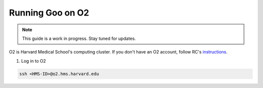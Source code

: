 .. _blender_on_O2:

Running Goo on O2
====================

.. note::

    This guide is a work in progress. Stay tuned for updates.
    
O2 is Harvard Medical School's computing cluster. If you don't have an O2 account, follow RC's `instructions <https://harvardmed.atlassian.net/wiki/spaces/O2/pages/1918304257/How+to+request+or+retain+an+O2+account>`__.

1. Log in to O2

.. code-block:: bash

    ssh <HMS-ID>@o2.hms.harvard.edu
